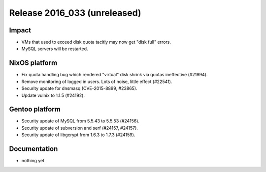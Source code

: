 .. XXX update on release :Publish Date: YYYY-MM-DD

Release 2016_033 (unreleased)
-----------------------------

Impact
^^^^^^

* VMs that used to exceed disk quota tacitly may now get "disk full" errors.
* MySQL servers will be restarted.


NixOS platform
^^^^^^^^^^^^^^

* Fix quota handling bug which rendered "virtual" disk shrink via quotas
  ineffective (#21994).
* Remove monitoring of logged in users. Lots of noise, little effect (#22541).
* Security update for dnsmasq (CVE-2015-8899, #23865).
* Update vulnix to 1.1.5 (#24192).


Gentoo platform
^^^^^^^^^^^^^^^

* Security update of MySQL from 5.5.43 to 5.5.53 (#24156).
* Security update of subversion and serf (#24157, #24157).
* Security update of libgcrypt from 1.6.3 to 1.7.3 (#24159).


Documentation
^^^^^^^^^^^^^

* nothing yet


.. vim: set spell spelllang=en:
